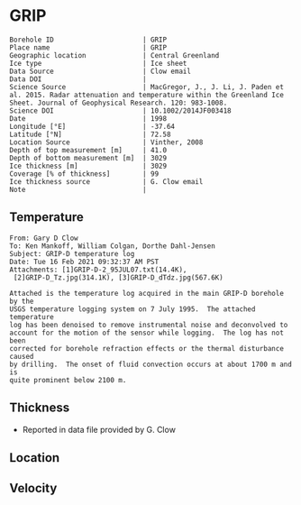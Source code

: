 * GRIP
:PROPERTIES:
:header-args:jupyter-python+: :session ds :kernel ds
:clearpage: t
:END:

#+NAME: ingest_meta
#+BEGIN_SRC bash :results verbatim :exports results
cat meta.bsv | sed 's/|/@| /' | column -s"@" -t
#+END_SRC

#+RESULTS: ingest_meta
#+begin_example
Borehole ID                      | GRIP
Place name                       | GRIP
Geographic location              | Central Greenland
Ice type                         | Ice sheet
Data Source                      | Clow email
Data DOI                         | 
Science Source                   | MacGregor, J., J. Li, J. Paden et al. 2015. Radar attenuation and temperature within the Greenland Ice Sheet. Journal of Geophysical Research. 120: 983-1008. 
Science DOI                      | 10.1002/2014JF003418
Date                             | 1998
Longitude [°E]                   | -37.64
Latitude [°N]                    | 72.58
Location Source                  | Vinther, 2008
Depth of top measurement [m]     | 41.0
Depth of bottom measurement [m]  | 3029
Ice thickness [m]                | 3029
Coverage [% of thickness]        | 99
Ice thickness source             | G. Clow email
Note                             | 
#+end_example

** Temperature

#+BEGIN_example
From: Gary D Clow
To: Ken Mankoff, William Colgan, Dorthe Dahl-Jensen
Subject: GRIP-D temperature log
Date: Tue 16 Feb 2021 09:32:37 AM PST
Attachments: [1]GRIP-D-2_95JUL07.txt(14.4K),
 [2]GRIP-D_Tz.jpg(314.1K), [3]GRIP-D_dTdz.jpg(567.6K)

Attached is the temperature log acquired in the main GRIP-D borehole by the
USGS temperature logging system on 7 July 1995.  The attached temperature
log has been denoised to remove instrumental noise and deconvolved to
account for the motion of the sensor while logging.  The log has not been
corrected for borehole refraction effects or the thermal disturbance caused
by drilling.  The onset of fluid convection occurs at about 1700 m and is
quite prominent below 2100 m.
#+END_example


** Thickness

+ Reported in data file provided by G. Clow
 
** Location

** Velocity

** Data                                                 :noexport:

#+BEGIN_SRC python :results none
import numpy as np
import pandas as pd

df = pd.read_csv('GRIP-D-2_95JUL07.txt', sep=' ', skipinitialspace=True, skiprows=24, names=['d','t'], index_col=0)
df.index.name = 'd'
df.to_csv('data.csv')
#+END_SRC

#+NAME: ingest_data
#+BEGIN_SRC bash :exports results
cat data.csv | sort -t, -n -k1
#+END_SRC

#+RESULTS: ingest_data
|       d |        t |
|   40.93 | -31.6986 |
|    45.0 | -31.7099 |
|    50.0 | -31.7249 |
|    55.0 | -31.7335 |
|    60.0 | -31.7426 |
|    65.0 |  -31.747 |
|    70.0 | -31.7504 |
|    75.0 | -31.7557 |
|    80.0 | -31.7572 |
|    85.0 | -31.7643 |
|    90.0 | -31.7663 |
|    95.0 | -31.7734 |
|   100.0 | -31.7744 |
|   105.0 | -31.7776 |
|   110.0 | -31.7812 |
|   115.0 | -31.7867 |
|   120.0 | -31.7898 |
|   125.0 | -31.7946 |
|   130.0 |  -31.796 |
|   135.0 |  -31.798 |
|   140.0 | -31.7972 |
|   145.0 | -31.7971 |
|   150.0 |  -31.796 |
|   155.0 | -31.7944 |
|   160.0 | -31.7908 |
|   165.0 | -31.7874 |
|   170.0 | -31.7829 |
|   175.0 | -31.7777 |
|   180.0 | -31.7721 |
|   185.0 | -31.7659 |
|   190.0 |  -31.759 |
|   195.0 | -31.7521 |
|   200.0 | -31.7443 |
|   205.0 | -31.7366 |
|   210.0 | -31.7287 |
|   215.0 | -31.7199 |
|   220.0 | -31.7117 |
|   225.0 | -31.7029 |
|   230.0 | -31.6942 |
|   235.0 | -31.6849 |
|   240.0 | -31.6764 |
|   245.0 | -31.6668 |
|   250.0 | -31.6581 |
|   255.0 | -31.6493 |
|   260.0 | -31.6404 |
|   265.0 | -31.6312 |
|   270.0 | -31.6225 |
|   275.0 | -31.6143 |
|   280.0 | -31.6053 |
|   285.0 | -31.5968 |
|   290.0 | -31.5885 |
|   295.0 |   -31.58 |
|   300.0 | -31.5718 |
|   305.0 |  -31.564 |
|   310.0 | -31.5562 |
|   315.0 | -31.5485 |
|   320.0 |  -31.541 |
|   325.0 | -31.5334 |
|   330.0 | -31.5262 |
|   335.0 | -31.5187 |
|   340.0 | -31.5121 |
|   345.0 | -31.5052 |
|   350.0 | -31.4984 |
|   355.0 | -31.4918 |
|   360.0 | -31.4855 |
|   365.0 |  -31.479 |
|   370.0 | -31.4731 |
|   375.0 | -31.4672 |
|   380.0 | -31.4615 |
|   385.0 |  -31.456 |
|   390.0 | -31.4503 |
|   395.0 | -31.4451 |
|   400.0 | -31.4399 |
|   405.0 | -31.4356 |
|   410.0 | -31.4305 |
|   415.0 | -31.4261 |
|   420.0 | -31.4216 |
|   425.0 |  -31.417 |
|   430.0 | -31.4128 |
|   435.0 | -31.4089 |
|   440.0 | -31.4053 |
|   445.0 | -31.4018 |
|   450.0 | -31.3981 |
|   455.0 | -31.3947 |
|   460.0 | -31.3919 |
|   465.0 | -31.3884 |
|   470.0 | -31.3854 |
|   475.0 | -31.3829 |
|   480.0 | -31.3803 |
|   485.0 | -31.3777 |
|   490.0 | -31.3756 |
|   495.0 | -31.3731 |
|   500.0 | -31.3711 |
|   505.0 | -31.3692 |
|   510.0 | -31.3677 |
|   515.0 | -31.3666 |
|   520.0 | -31.3647 |
|   525.0 | -31.3632 |
|   530.0 | -31.3624 |
|   535.0 | -31.3616 |
|   540.0 | -31.3608 |
|   545.0 | -31.3594 |
|   550.0 | -31.3596 |
|   555.0 | -31.3588 |
|   560.0 | -31.3585 |
|   565.0 | -31.3583 |
|   570.0 | -31.3587 |
|   575.0 | -31.3587 |
|   580.0 | -31.3588 |
|   585.0 | -31.3591 |
|   590.0 | -31.3599 |
|   595.0 | -31.3608 |
|   600.0 | -31.3625 |
|   605.0 | -31.3627 |
|   610.0 | -31.3638 |
|   615.0 | -31.3649 |
|   620.0 | -31.3656 |
|   625.0 | -31.3676 |
|   630.0 | -31.3695 |
|   635.0 | -31.3718 |
|   640.0 | -31.3732 |
|   645.0 | -31.3745 |
|   650.0 | -31.3778 |
|   655.0 | -31.3796 |
|   660.0 | -31.3826 |
|   665.0 | -31.3841 |
|   670.0 | -31.3874 |
|   675.0 | -31.3886 |
|   680.0 | -31.3931 |
|   685.0 | -31.3954 |
|   690.0 | -31.3999 |
|   695.0 | -31.4023 |
|   700.0 | -31.4059 |
|   705.0 | -31.4098 |
|   710.0 | -31.4117 |
|   715.0 | -31.4164 |
|   720.0 | -31.4196 |
|   725.0 | -31.4245 |
|   730.0 | -31.4285 |
|   735.0 | -31.4322 |
|   740.0 |  -31.437 |
|   745.0 | -31.4415 |
|   750.0 | -31.4453 |
|   755.0 | -31.4514 |
|   760.0 | -31.4561 |
|   765.0 | -31.4592 |
|   770.0 | -31.4661 |
|   775.0 | -31.4708 |
|   780.0 | -31.4759 |
|   785.0 | -31.4807 |
|   790.0 | -31.4874 |
|   795.0 | -31.4917 |
|   800.0 | -31.4974 |
|   805.0 | -31.5035 |
|   810.0 | -31.5083 |
|   815.0 | -31.5154 |
|   820.0 | -31.5204 |
|   825.0 | -31.5271 |
|   830.0 | -31.5328 |
|   835.0 | -31.5395 |
|   840.0 | -31.5456 |
|   845.0 |  -31.553 |
|   850.0 | -31.5596 |
|   855.0 | -31.5642 |
|   860.0 | -31.5734 |
|   865.0 | -31.5794 |
|   870.0 | -31.5864 |
|   875.0 | -31.5929 |
|   880.0 | -31.6012 |
|   885.0 | -31.6076 |
|   890.0 | -31.6156 |
|   895.0 | -31.6206 |
|   900.0 | -31.6298 |
|   905.0 | -31.6379 |
|   910.0 | -31.6431 |
|   915.0 | -31.6536 |
|   920.0 | -31.6616 |
|   925.0 |  -31.667 |
|   930.0 | -31.6753 |
|   935.0 | -31.6846 |
|   940.0 | -31.6914 |
|   945.0 | -31.6993 |
|   950.0 | -31.7082 |
|   955.0 | -31.7163 |
|   960.0 | -31.7266 |
|   965.0 | -31.7318 |
|   970.0 | -31.7353 |
|   975.0 | -31.7421 |
|   980.0 | -31.7498 |
|   985.0 | -31.7579 |
|   990.0 | -31.7656 |
|   995.0 | -31.7742 |
|  1000.0 | -31.7822 |
|  1005.0 | -31.7907 |
|  1010.0 | -31.7993 |
|  1015.0 | -31.8089 |
|  1020.0 | -31.8176 |
|  1025.0 |  -31.827 |
|  1030.0 |  -31.835 |
|  1035.0 | -31.8452 |
|  1040.0 | -31.8551 |
|  1045.0 | -31.8631 |
|  1050.0 | -31.8721 |
|  1055.0 | -31.8805 |
|  1060.0 | -31.8886 |
|  1065.0 | -31.8995 |
|  1070.0 | -31.9084 |
|  1075.0 | -31.9164 |
|  1080.0 | -31.9255 |
|  1085.0 | -31.9337 |
|  1090.0 | -31.9438 |
|  1095.0 | -31.9535 |
|  1100.0 | -31.9629 |
|  1105.0 | -31.9719 |
|  1110.0 | -31.9806 |
|  1115.0 | -31.9893 |
|  1120.0 | -31.9984 |
|  1125.0 | -32.0076 |
|  1130.0 | -32.0163 |
|  1135.0 | -32.0248 |
|  1140.0 | -32.0348 |
|  1145.0 |  -32.043 |
|  1150.0 | -32.0524 |
|  1155.0 | -32.0608 |
|  1160.0 | -32.0706 |
|  1165.0 | -32.0787 |
|  1170.0 | -32.0873 |
|  1175.0 | -32.0962 |
|  1180.0 | -32.1048 |
|  1185.0 | -32.1134 |
|  1190.0 | -32.1224 |
|  1195.0 | -32.1308 |
|  1200.0 | -32.1389 |
|  1205.0 | -32.1472 |
|  1210.0 | -32.1556 |
|  1215.0 | -32.1635 |
|  1220.0 | -32.1716 |
|  1225.0 | -32.1788 |
|  1230.0 | -32.1876 |
|  1235.0 | -32.1953 |
|  1240.0 | -32.2029 |
|  1245.0 | -32.2104 |
|  1250.0 | -32.2184 |
|  1255.0 | -32.2254 |
|  1260.0 | -32.2328 |
|  1265.0 | -32.2402 |
|  1270.0 | -32.2477 |
|  1275.0 | -32.2541 |
|  1280.0 | -32.2611 |
|  1285.0 |  -32.268 |
|  1290.0 | -32.2743 |
|  1295.0 | -32.2813 |
|  1300.0 | -32.2871 |
|  1305.0 | -32.2931 |
|  1310.0 | -32.2996 |
|  1315.0 | -32.3053 |
|  1320.0 | -32.3111 |
|  1325.0 |  -32.317 |
|  1330.0 | -32.3223 |
|  1335.0 | -32.3275 |
|  1340.0 | -32.3325 |
|  1345.0 | -32.3374 |
|  1350.0 | -32.3423 |
|  1355.0 | -32.3469 |
|  1360.0 |  -32.351 |
|  1365.0 | -32.3561 |
|  1370.0 | -32.3592 |
|  1375.0 |  -32.363 |
|  1380.0 | -32.3665 |
|  1385.0 | -32.3698 |
|  1390.0 | -32.3738 |
|  1395.0 | -32.3759 |
|  1400.0 | -32.3788 |
|  1405.0 |  -32.382 |
|  1410.0 |  -32.384 |
|  1415.0 | -32.3855 |
|  1420.0 | -32.3876 |
|  1425.0 | -32.3896 |
|  1430.0 | -32.3908 |
|  1435.0 | -32.3915 |
|  1440.0 | -32.3925 |
|  1445.0 |  -32.393 |
|  1450.0 | -32.3933 |
|  1455.0 | -32.3939 |
|  1460.0 | -32.3932 |
|  1465.0 | -32.3923 |
|  1470.0 | -32.3924 |
|  1475.0 | -32.3914 |
|  1480.0 |  -32.392 |
|  1485.0 | -32.3918 |
|  1490.0 | -32.3898 |
|  1495.0 | -32.3873 |
|  1500.0 | -32.3842 |
|  1505.0 | -32.3816 |
|  1510.0 |  -32.379 |
|  1515.0 |  -32.375 |
|  1520.0 | -32.3711 |
|  1525.0 | -32.3668 |
|  1530.0 | -32.3626 |
|  1535.0 | -32.3576 |
|  1540.0 | -32.3523 |
|  1545.0 | -32.3467 |
|  1550.0 | -32.3406 |
|  1555.0 | -32.3345 |
|  1560.0 | -32.3277 |
|  1565.0 | -32.3207 |
|  1570.0 | -32.3135 |
|  1575.0 | -32.3052 |
|  1580.0 | -32.2976 |
|  1585.0 | -32.2889 |
|  1590.0 | -32.2801 |
|  1595.0 | -32.2707 |
|  1600.0 | -32.2611 |
|  1605.0 | -32.2509 |
|  1610.0 |   -32.24 |
|  1615.0 |   -32.23 |
|  1620.0 | -32.2185 |
|  1625.0 | -32.2061 |
|  1630.0 | -32.1952 |
|  1635.0 |  -32.182 |
|  1640.0 | -32.1689 |
|  1645.0 | -32.1554 |
|  1650.0 | -32.1416 |
|  1655.0 | -32.1261 |
|  1660.0 |  -32.112 |
|  1665.0 | -32.0972 |
|  1670.0 | -32.0802 |
|  1675.0 | -32.0645 |
|  1680.0 | -32.0488 |
|  1685.0 | -32.0313 |
|  1690.0 | -32.0136 |
|  1695.0 |  -31.996 |
|  1700.0 | -31.9766 |
|  1705.0 | -31.9583 |
|  1710.0 |  -31.936 |
|  1715.0 |  -31.919 |
|  1720.0 | -31.8996 |
|  1725.0 | -31.8767 |
|  1730.0 | -31.8575 |
|  1735.0 |  -31.834 |
|  1740.0 | -31.8129 |
|  1745.0 | -31.7894 |
|  1750.0 | -31.7644 |
|  1755.0 | -31.7408 |
|  1760.0 | -31.7158 |
|  1765.0 | -31.6932 |
|  1770.0 | -31.6658 |
|  1775.0 | -31.6409 |
|  1780.0 | -31.6154 |
|  1785.0 | -31.5895 |
|  1790.0 | -31.5586 |
|  1795.0 |  -31.529 |
|  1800.0 | -31.5044 |
|  1805.0 | -31.4732 |
|  1810.0 | -31.4447 |
|  1815.0 | -31.4123 |
|  1820.0 | -31.3779 |
|  1825.0 | -31.3496 |
|  1830.0 | -31.3186 |
|  1835.0 | -31.2861 |
|  1840.0 | -31.2544 |
|  1845.0 | -31.2226 |
|  1850.0 | -31.1883 |
|  1855.0 | -31.1496 |
|  1860.0 | -31.1168 |
|  1865.0 | -31.0799 |
|  1870.0 | -31.0464 |
|  1875.0 | -31.0034 |
|  1880.0 | -30.9708 |
|  1885.0 | -30.9299 |
|  1890.0 | -30.8943 |
|  1895.0 | -30.8533 |
|  1900.0 |  -30.811 |
|  1905.0 | -30.7719 |
|  1910.0 | -30.7297 |
|  1915.0 | -30.6902 |
|  1920.0 |  -30.651 |
|  1925.0 | -30.6034 |
|  1930.0 |  -30.563 |
|  1935.0 | -30.5171 |
|  1940.0 | -30.4709 |
|  1945.0 | -30.4283 |
|  1950.0 | -30.3838 |
|  1955.0 | -30.3349 |
|  1960.0 | -30.2907 |
|  1965.0 | -30.2439 |
|  1970.0 | -30.1867 |
|  1975.0 | -30.1436 |
|  1980.0 | -30.0928 |
|  1985.0 |  -30.044 |
|  1990.0 | -29.9991 |
|  1995.0 | -29.9453 |
|  2000.0 | -29.8878 |
|  2005.0 | -29.8398 |
|  2010.0 |  -29.787 |
|  2015.0 | -29.7311 |
|  2020.0 | -29.6769 |
|  2025.0 | -29.6279 |
|  2030.0 | -29.5673 |
|  2035.0 | -29.5086 |
|  2040.0 | -29.4552 |
|  2045.0 | -29.3988 |
|  2050.0 | -29.3402 |
|  2055.0 | -29.2774 |
|  2060.0 | -29.2186 |
|  2065.0 | -29.1637 |
|  2070.0 | -29.0981 |
|  2075.0 | -29.0404 |
|  2080.0 | -28.9793 |
|  2085.0 | -28.9143 |
|  2090.0 | -28.8506 |
|  2095.0 | -28.7861 |
|  2100.0 |  -28.726 |
|  2105.0 |   -28.66 |
|  2110.0 | -28.5962 |
|  2115.0 | -28.5329 |
|  2120.0 | -28.4702 |
|  2125.0 |  -28.414 |
|  2130.0 | -28.3317 |
|  2135.0 | -28.2333 |
|  2140.0 | -28.1873 |
|  2145.0 | -28.1153 |
|  2150.0 | -28.0476 |
|  2155.0 | -27.9804 |
|  2160.0 | -27.9093 |
|  2165.0 | -27.8372 |
|  2170.0 | -27.7629 |
|  2175.0 | -27.6903 |
|  2180.0 | -27.6229 |
|  2185.0 | -27.5503 |
|  2190.0 | -27.4609 |
|  2195.0 | -27.3977 |
|  2200.0 |  -27.288 |
|  2205.0 | -27.2298 |
|  2210.0 | -27.1602 |
|  2215.0 | -27.0774 |
|  2220.0 | -26.9991 |
|  2225.0 | -26.9322 |
|  2230.0 | -26.8459 |
|  2235.0 |  -26.763 |
|  2240.0 | -26.6884 |
|  2245.0 | -26.6061 |
|  2250.0 | -26.5441 |
|  2255.0 | -26.4178 |
|  2260.0 | -26.3486 |
|  2265.0 |  -26.265 |
|  2270.0 | -26.1927 |
|  2275.0 | -26.1297 |
|  2280.0 | -25.9935 |
|  2285.0 | -25.9198 |
|  2290.0 | -25.8437 |
|  2295.0 | -25.7576 |
|  2300.0 | -25.6791 |
|  2305.0 | -25.5926 |
|  2310.0 | -25.4653 |
|  2315.0 | -25.3898 |
|  2320.0 | -25.3073 |
|  2325.0 | -25.2146 |
|  2330.0 | -25.1272 |
|  2335.0 | -25.0391 |
|  2340.0 | -24.9542 |
|  2345.0 |  -24.861 |
|  2350.0 | -24.7774 |
|  2355.0 | -24.6515 |
|  2360.0 | -24.5614 |
|  2365.0 |  -24.462 |
|  2370.0 | -24.3792 |
|  2375.0 | -24.2928 |
|  2380.0 |  -24.211 |
|  2385.0 | -24.0432 |
|  2390.0 | -23.9715 |
|  2395.0 | -23.8924 |
|  2400.0 | -23.7996 |
|  2405.0 | -23.7035 |
|  2410.0 | -23.6041 |
|  2415.0 | -23.5346 |
|  2420.0 | -23.3638 |
|  2425.0 | -23.2859 |
|  2430.0 | -23.1904 |
|  2435.0 | -23.0907 |
|  2440.0 | -22.9894 |
|  2445.0 | -22.9237 |
|  2450.0 | -22.7461 |
|  2455.0 | -22.6641 |
|  2460.0 |  -22.569 |
|  2465.0 | -22.4666 |
|  2470.0 |  -22.368 |
|  2475.0 | -22.2919 |
|  2480.0 | -22.0998 |
|  2485.0 | -22.0374 |
|  2490.0 | -21.9294 |
|  2495.0 | -21.8234 |
|  2500.0 | -21.7211 |
|  2505.0 | -21.6272 |
|  2510.0 | -21.5436 |
|  2515.0 | -21.3685 |
|  2520.0 | -21.2742 |
|  2525.0 | -21.1679 |
|  2530.0 | -21.0651 |
|  2535.0 | -20.9706 |
|  2540.0 | -20.7907 |
|  2545.0 | -20.7094 |
|  2550.0 | -20.6115 |
|  2555.0 | -20.5055 |
|  2560.0 | -20.3958 |
|  2565.0 | -20.2791 |
|  2570.0 | -20.1692 |
|  2575.0 | -20.0539 |
|  2580.0 | -19.9869 |
|  2585.0 | -19.7904 |
|  2590.0 | -19.6998 |
|  2595.0 | -19.5883 |
|  2600.0 | -19.4764 |
|  2605.0 | -19.3522 |
|  2610.0 | -19.2558 |
|  2615.0 | -19.1791 |
|  2620.0 | -18.9908 |
|  2625.0 | -18.8892 |
|  2630.0 | -18.7832 |
|  2635.0 | -18.6762 |
|  2640.0 | -18.5236 |
|  2645.0 | -18.4261 |
|  2650.0 |  -18.307 |
|  2655.0 |  -18.194 |
|  2660.0 | -18.0137 |
|  2665.0 | -17.9318 |
|  2670.0 | -17.8157 |
|  2675.0 | -17.6998 |
|  2680.0 | -17.5839 |
|  2685.0 | -17.4669 |
|  2690.0 | -17.3404 |
|  2695.0 | -17.2508 |
|  2700.0 | -17.0457 |
|  2705.0 | -16.9616 |
|  2710.0 | -16.8458 |
|  2715.0 | -16.7292 |
|  2720.0 | -16.6092 |
|  2725.0 | -16.4995 |
|  2730.0 | -16.3583 |
|  2735.0 | -16.2411 |
|  2740.0 | -16.1655 |
|  2745.0 | -15.9595 |
|  2750.0 |  -15.862 |
|  2755.0 | -15.7391 |
|  2760.0 | -15.6172 |
|  2765.0 |  -15.506 |
|  2770.0 | -15.3406 |
|  2775.0 | -15.2346 |
|  2780.0 | -15.1116 |
|  2785.0 | -15.0158 |
|  2790.0 | -14.8204 |
|  2795.0 |   -14.72 |
|  2800.0 | -14.6205 |
|  2805.0 | -14.4534 |
|  2810.0 | -14.3359 |
|  2815.0 | -14.2124 |
|  2820.0 |  -14.103 |
|  2825.0 | -13.9675 |
|  2830.0 | -13.8219 |
|  2835.0 | -13.7082 |
|  2840.0 | -13.5932 |
|  2845.0 |  -13.399 |
|  2850.0 | -13.3051 |
|  2855.0 | -13.1908 |
|  2860.0 | -13.0945 |
|  2865.0 | -12.8955 |
|  2870.0 | -12.7986 |
|  2875.0 | -12.6866 |
|  2880.0 | -12.4925 |
|  2885.0 | -12.3988 |
|  2890.0 |  -12.284 |
|  2895.0 | -12.1768 |
|  2900.0 | -11.9764 |
|  2905.0 | -11.8602 |
|  2910.0 | -11.7493 |
|  2915.0 | -11.6358 |
|  2920.0 | -11.4454 |
|  2925.0 | -11.3763 |
|  2930.0 | -11.2075 |
|  2935.0 | -11.1011 |
|  2940.0 | -10.9118 |
|  2945.0 | -10.8191 |
|  2950.0 | -10.7257 |
|  2955.0 |  -10.501 |
|  2960.0 | -10.4565 |
|  2965.0 | -10.2542 |
|  2970.0 | -10.1471 |
|  2975.0 | -10.0599 |
|  2980.0 |  -9.8615 |
|  2985.0 |  -9.7577 |
|  2990.0 |  -9.6111 |
|  2995.0 |  -9.4457 |
|  3000.0 |  -9.3471 |
|  3005.0 |  -9.2184 |
|  3010.0 |  -9.0262 |
|  3015.0 |  -8.9272 |
|  3020.0 |   -8.812 |
|  3025.0 |  -8.6787 |
| 3028.57 |  -8.5687 |

